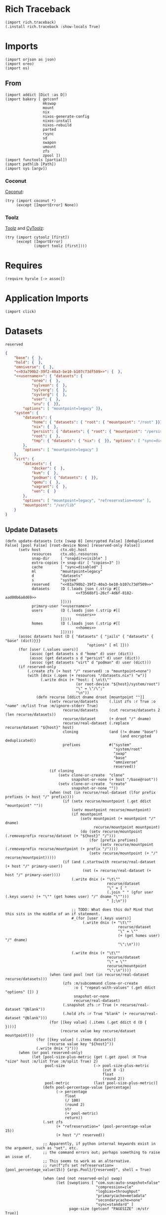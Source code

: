 #+property: header-args:hy :tangle yes

* Rich Traceback

#+begin_src hy
(import rich.traceback)
(.install rich.traceback :show-locals True)
#+end_src

* Imports

#+begin_src hy
(import orjson as json)
(import oreo)
(import os)
#+end_src

** From

#+begin_src hy
(import addict [Dict :as D])
(import bakery [ getconf
                 mkswap
                 mount
                 nix
                 nixos-generate-config
                 nixos-install
                 nixos-rebuild
                 parted
                 rsync
                 sd
                 swapon
                 umount
                 zfs
                 zpool ])
(import functools [partial])
(import pathlib [Path])
(import sys [argv])
#+end_src

*** Coconut

[[https://coconut.readthedocs.io/en/latest/index.html][Coconut]]:

#+begin_src hy
(try (import coconut *)
     (except [ImportError] None))
#+end_src

*** Toolz

[[https://github.com/pytoolz/toolz][Toolz]] and [[https://github.com/pytoolz/cytoolz/][CyToolz]]:

#+begin_src hy
(try (import cytoolz [first])
     (except [ImportError]
             (import toolz [first])))
#+end_src

* Requires

#+begin_src hy
(require hyrule [-> assoc])
#+end_src

* Application Imports

#+begin_src hy
(import click)
#+end_src

* Datasets

#+name: 03a790b2-39f2-40a3-be10-b107c73df509
#+begin_src text
reserved
#+end_src

#+name: f3568bf1-26cf-4d6f-8182-aad00b6a8d69
#+begin_src json
{
    "base": {  },
    "hold": {  },
    "omniverse": {  },
    "<<03a790b2-39f2-40a3-be10-b107c73df509>>": {  },
    "<<username>>": { "datasets": {
            "oreo": {  },
            "sylveon": {  },
            "sylvorg": {  },
            "syvlorg": {  },
            "user": {  },
            "uru": {  }},
        "options": [ "mountpoint=legacy" ]},
    "system": {
        "datasets": {
            "home": { "datasets": { "root": { "mountpoint": "/root" }}},
            "nix": {  },
            "persist": { "datasets": { "root": { "mountpoint": "/persist/root" }}},
            "root": {  },
            "tmp": { "datasets": { "nix": {  }}, "options": [ "sync=disabled" ] }
        },
        "options": [ "mountpoint=legacy" ]
    },
    "virt": {
        "datasets": {
            "docker": {  },
            "kvm": {  },
            "podman": { "datasets": {  }},
            "qemu": {  },
            "vagrant": {  },
            "xen": {  }
        },
        "options": [ "mountpoint=legacy", "refreservation=none" ],
        "mountpoint": "/var/lib"
    }
}
#+end_src

** Update Datasets

#+begin_src hy
(defn update-datasets [ctx [swap 0] [encrypted False] [deduplicated False] [pool False] [root-device None] [reserved-only False]]
      (setv host         ctx.obj.host
            resources    ctx.obj.resources
            snap-dir     [ "snapdir=visible" ]
            extra-copies (+ snap-dir [ "copies=3" ])
            cache        [ "sync=disabled" ]
            ml           "mountpoint=legacy"
            d            "datasets"
            s            "system"
            reserved     "<<03a790b2-39f2-40a3-be10-b107c73df509>>"
            datasets     (D (.loads json (.strip #[[
                                <<f3568bf1-26cf-4d6f-8182-aad00b6a8d69>>
                         ]])))
            primary-user "<<username>>"
            users        (D (.loads json (.strip #[[
                                <<users>>
                         ]])))
            homes        (D (.loads json (.strip #[[
                                <<homes>>
                         ]]))))
      (assoc datasets host (D { "datasets" { "jails" { "datasets" { "base" (dict)}}}
                                     "options" [ ml ]}))
      (for [user (.values users)]
           (assoc (get datasets s d "home" d) user (dict))
           (assoc (get datasets s d "persist" d) user (dict))
           (assoc (get datasets "virt" d "podman" d) user (dict)))
      (if reserved-only
          (.create zfs (+ host "/" reserved) :o "mountpoint=none")
          (with [dnix (.open (+ resources "/datasets.nix") "w")]
                (.write dnix (+ "host: { \n\t\""
                                (or root-device "${host}/system/root")
                                "\" = \"/\";"
                                "\n"))
              (defn recurse [ddict dname droot [mountpoint ""]]
                    (setv recurse/datasets     (.list zfs :r True :o "name" :m/list True :m/ignore-stderr True)
                          recurse/datasets     (cut recurse/datasets 2 (len recurse/datasets))
                          recurse/dataset      (+ droot "/" dname)
                          recurse/real-dataset (.replace recurse/dataset "${host}" host)
                          cloning              (and (!= dname "base")
                                                    (and encrypted deduplicated))
                          prefixes             #("system"
                                                 "system/root"
                                                 "swap"
                                                 "base"
                                                 "omniverse"
                                                 reserved))
                    (if cloning
                        (setv clone-or-create  "clone"
                              snapshot-or-none (+ host "/base@root"))
                        (setv clone-or-create  "create"
                              snapshot-or-none ""))
                    (when (not (in recurse/real-dataset (lfor prefix prefixes (+ host "/" prefix))))
                          (if (setx recurse/mountpoint (.get ddict "mountpoint" ""))
                              (setv mountpoint recurse/mountpoint)
                              (if mountpoint
                                  (setv mountpoint (+ mountpoint "/" dname)
                                        recurse/mountpoint mountpoint)
                                  (do (setv recurse/mountpoint (.removeprefix recurse/dataset (+ "${host}" "/")))
                                      (for [prefix prefixes]
                                           (setv recurse/mountpoint (.removeprefix recurse/mountpoint (+ prefix "/"))))
                                      (setv recurse/mountpoint (+ "/" recurse/mountpoint)))))
                          (if (and (.startswith recurse/real-dataset (+ host "/" primary-user))
                                   (not (= recurse/real-dataset (+ host "/" primary-user))))
                              (.write dnix (+ "\t\""
                                              recurse/dataset
                                              "\" = [ "
                                              (.join " " (gfor user (.keys users) (+ "\"" (get homes user) "/" dname "\"")))
                                              " ];\n"))

                              ;; TODO: What does this do? Mind that this sits in the middle of an if statement.
                              #_(for [user (.keys users)]
                                   (.write dnix (+ "\t\""
                                                   recurse/dataset
                                                   "\" = \""
                                                   (+ (get homes user) "/" dname)
                                                   "\";\n")))

                              (.write dnix (+ "\t\""
                                              recurse/dataset
                                              "\" = \""
                                              recurse/mountpoint
                                              "\";\n"))))
                    (when (and pool (not (in recurse/real-dataset recurse/datasets)))
                          (zfs :m/subcommand clone-or-create
                               :o { "repeat-with-values" (.get ddict "options" []) }
                               snapshot-or-none
                               recurse/real-dataset)
                          (.snapshot zfs :r True (+ recurse/real-dataset "@blank"))
                          (.hold zfs :r True "blank" (+ recurse/real-dataset "@blank")))
                    (for [[key value] (.items (.get ddict d (D {  })))]
                         (recurse value key recurse/dataset mountpoint)))
              (for [[key value] (.items datasets)]
                   (recurse value key "${host}"))
              (.write dnix "}")))
      (when (or pool reserved-only)
            (let [pool-size-plus-metric (get (.get zpool :H True "size" host :m/list True :m/split True) 2)
                  pool-size             (-> pool-size-plus-metric
                                            (cut 0 -1)
                                            float
                                            (round 2))
                  pool-metric           (last pool-size-plus-metric)]
                 (defn pool-percentage-value [percentage]
                       (-> percentage
                           float
                           (/ 100)
                           (round 2)
                           str
                           (+ pool-metric)
                           return))
                 (.set zfs
                       (+ "refreservation=" (pool-percentage-value 15))
                       (+ host "/" reserved))

                 ;; Apparently, if python internal keywords exist in the argument, such as "set", etc.
                 ;; the command errors out; perhaps something to raise an issue of.
                 ;; This seems to work as an alternative.
                 ;; run(f"zfs set refreservation={pool_percentage_value(15)} {args.Pool}/{reserved}", shell = True)

                 (when (and (not reserved-only) swap)
                       (let [swoptions [ "com.sun:auto-snapshot=false"
                                         "compression=zle"
                                         "logbias=throughput"
                                         "primarycache=metadata"
                                         "secondarycache=none"
                                         "sync=standard" ]
                             page-size (getconf "PAGESIZE" :m/str True)]
                            (.create zfs
                                     :V (+ (str swap) "G")
                                     :b page-size
                                     :o { "repeat-with-values" swoptions }
                                     (+ host "/swap"))
                            (mkswap (+ "/dev/zvol" host "/swap")))))))
#+end_src

* Click

#+begin_src hy
(setv no-host-error-message "Sorry! The host needs to be set; do this with the main command while running the subcommand!")
(defn [ (.group click :no-args-is-help True)
        (.option click "-d" "--dazzle" :is-flag True)
        (.option click "-H" "--host")
        (.option click "-i" "--inspect" :is-flag True)
        (.option click "-P" "--print-run" :is-flag True :cls oreo.Option :xor [ "print" ])
        (.option click "-p" "--print" :is-flag True :cls oreo.Option :xor [ "print-run" ])
        (.option click "-r" "--resources-dir")
        click.pass-context ]
      strapper [ ctx dazzle host inspect print-run print resources-dir ]
               (when (!= (.geteuid os) 0)
                     (raise (SystemError "Sorry; this program needs to be run as root!")))
               (.ensure-object ctx dict)
               (if resources-dir
                   (setv ctx.obj.resources resources-dir)
                   (let [ cwd (.cwd Path)
                          nds "etc/nixos"
                          nd (Path "etc/nixos/")
                          eds (+ "/" nds)
                          ed (Path eds) ]
                        (setv ctx.obj.resources (/ cwd nd))
                        (if (.match ctx.obj.resources (+ "*" eds))
                            (setv ctx.obj.resources cwd)
                            (while (not (.exists ctx.obj.resources))
                                   (setv cwd cwd.parent
                                         ctx.obj.resources (/ cwd nd))
                                   (else (when (and (= ctx.obj.resources ed)
                                                    (.exists (setx mnt-dir (/ "/mnt" nd))))
                                               (setv ctx.obj.resources mnt-dir)))))))
               (setv ctx.obj.host host)
               (.bake-all- getconf :m/dazzle dazzle :m/print-command-and-run print-run :m/print-command print :m/debug inspect))
#+end_src

** Main

#+begin_src hy
(defn [ (.command strapper :no-args-is-help True
                           :context-settings { "ignore_unknown_options" True
                                               "allow_extra_args"       True })
        (.argument click "program-arguments" :nargs -1)
        (.option click "-a" "--all" :is-flag True)
        (.option click "-c" "--copy" :is-flag True)
        (.option click "-g" "--generate" :is-flag True)
        (.option click "-i" "--install" :is-flag True)
        (.option click "-b" "--install-bootloader" :is-flag True :cls oreo.Option :req-one-of [ "install" "all" ])
        (.option click "-r" "--replace" :is-flag True)
#+end_src

This can't use a default value, as that would trigger a rebuild all the time.

#+begin_src hy
        (.option click "-R" "--rebuild")
#+end_src

#+begin_src hy
        click.pass-context ]
      main [ ctx all copy generate install program-arguments rebuild replace install-bootloader ]
           (if ctx.obj.host
               (do (.bake-all- getconf :m/sudo True :m/run True)
                   (setv copy-partial (partial rsync :a True :v { "repeat" 2 } :c True :z { "repeat" 2 } f"{ctx.obj.resources}/"))
                   (if rebuild
                       (do (when copy (copy-partial "/etc/nixos/"))
                           (nixos-rebuild rebuild #* ctx.args :show-trace True))
                       (do (when (or copy all)
                                 (update-datasets ctx)
                                 (copy-partial "/mnt/etc/nixos/"))
                           (when (or generate all) (nixos-generate-config :root "/mnt"))
                           (when (or replace all)
                                 (if ctx.obj.host
                                     (do (sd "./hardware-configuration.nix"
                                             (+ "(import ./.).nixosConfigurations.${pkgs.stdenv.targetPlatform.system}.mini-" ctx.obj.host)
                                             "/mnt/etc/nixos/configuration.nix")
                                         (sd "'device = \"\"'"
                                             "'device = \"!\"'"
                                             "/mnt/etc/nixos/hardware-configuration.nix"))
                                     (raise (.UsageError click no-host-error-message))))
                           (when (or install all)
                                 (let [ options [
#+end_src

From [[https://github.com/NixOS/nix/issues/2293#issuecomment-405339738][here]], and documented [[https://nixos.org/manual/nix/stable/expressions/builtins.html#:~:text=The%20fetched%20tarball%20is%20cached%20for%20a%20certain%20amount%20of%20time%20(1%20hour%20by%20default)%20in%20~/.cache/nix/tarballs/.%20You%20can%20change%20the%20cache%20timeout%20either%20on%20the%20command%20line%20with%20%2D%2Dtarball%2Dttl%20number%2Dof%2Dseconds%20or%20in%20the%20Nix%20configuration%20file%20by%20adding%20the%20line%20tarball%2Dttl%20%3D%20number%2Dof%2Dseconds.][here]]:

#+begin_quote
The fetched tarball is cached for a certain amount of time (1 hour by default) in ~/.cache/nix/tarballs/.
You can change the cache timeout either on the command line with --tarball-ttl number-of-seconds
or in the Nix configuration file by adding the line tarball-ttl = number-of-seconds.
#+end_quote

Because I'm using the ~flakes nixosConfigurations~ output, I don't need this any more:

#+begin_src hy :tangle no
                                            "tarball-ttl 0"
#+end_src

Adapted from [[https://github.com/NixOS/nix/issues/807#issuecomment-209895935][here]]:

#+begin_src hy
                                            "build-fallback true"
#+end_src

#+begin_src hy
                                      ] ]
                                      (nixos-install #* ctx.args
#+end_src

Because I'm using the ~flakes nixosConfigurations~ output, I don't need this any more:

#+begin_src hy :tangle no
                                                 ;; :I (with [f (.open (+ ctx.obj.resources "/flake.lock"))]
                                                 ;;          #[f[nixpkgs=https://github.com/nixos/nixpkgs/archive/{(get (.load json f) "nodes" "22-11" "original" "ref")}.tar.gz]f])
                                                 :I #[f[nixpkgs={(.strip (.eval nix :impure True :expr "(import ./etc/nixos).inputs.nixpkgs.outPath" :m/run False) "\"")}]f]
#+end_src

#+begin_src hy
                                                 :m/run True
                                                 :show-trace True
                                                 :install-bootloader install-bootloader
                                                 :option { "repeat-with-values" options }))))))
               (raise (.UsageError click no-host-error-message))))
#+end_src

** Create

#+begin_src hy
(defn [ (.command strapper :no-args-is-help True)
        (.option click "-B" "--boot-device" :type #(str int))
        (.option click "-c" "--copies" :type int :default 1)
        (.option click "-d" "--deduplicated" :is-flag True)
        (.option click "-e" "--encrypted" :is-flag True)
        (.option click "-M" "--host-mountpoint" :help "Use the hostname as the mountpoint" :is-flag True :cls oreo.Option :xor [ "mountpoint" ])
        (.option click "-m" "--mountpoint" :cls oreo.Option :xor [ "host-mountpoint" ])
        (.option click "-o" "--pool-options" :multiple True)
        (.option click "-O" "--dataset-options" :multiple True)
        (.option click "-P"
                       "--partition"
                       :multiple True
                       :cls oreo.Option
                       :xor [ "raid" ]
                       :help "Set up an entire disk; a single `-P' sets up the boot partition with the size as the value passed in (with the unit, such as `2G' for 2 gibibytes),
a second `-P' sets up the swap space similarly, and subsequent invocations sets up further unformatted partitions.
The final partition will be the ZFS partition, and does not need to be specified.")
        (.option click "-p" "--pool-only" :is-flag True)
        (.option click "-r" "--raid" :cls oreo.Option :xor [ "partition" ])
        (.option click "-S" "--swap-device" :type #(str int))
        (.option click "-s" "--swap" :type int :default 0)
        (.option click "-z" "--zfs-devices" :required True :multiple True)
        click.pass-context ]
      create [ ctx boot-device copies deduplicated encrypted host-mountpoint mountpoint dataset-options pool-options partition pool-only raid swap-device swap zfs-devices ]
             (if ctx.obj.host
                 (try (if (= (input "THIS WILL DELETE ALL DATA ON THE SELECTED DEVICE / PARTITION! TO CONTINUE, TYPE IN 'ZFS CREATE'!\n\t") "ZFS CREATE")
                          (let [ dataset-options-dict (D { "xattr"      "sa"
                                                           "acltype"    "posixacl"
                                                           "mountpoint"  (if host-mountpoint
                                                                             (+ "/" ctx.obj.host)
                                                                             (or mountpoint "none"))
                                                           "compression" "zstd-19"
                                                           "checksum"    "edonr"
                                                           "atime"       "off"
                                                           "relatime"    "off"
                                                           "copies"      copies })
                                 pool-options-dict (D { "autotrim" "on"
                                                        "altroot" "/mnt"
                                                        "autoexpand" "on" })
                                 command (partial zpool.create :f True :m/run True)
                                 no-raid-error-message "Sorry! For multiple zfs devices a raid configuration must be provided using `-r / --raid'!"
                                 zfs-device (if (= (len zfs-devices) 1)
                                                (if raid
                                                    (raise (.UsageError click no-raid-error-message))
                                                    (get zfs-devices 0))
                                                (if raid
                                                    #[f[{raid} {(.join " " zfs-devices)}]f]
                                                    (raise (.UsageError click no-raid-error-message)))) ]
                               (when (or partition boot-device) (.bake- parted :m/sudo True :s True :a "optimal" "--"))
                               (when partition
                                     (setv zfs-name ctx.obj.host)
                                     (parted zfs-device "mklabel" "gpt")
                                     (for [[i p] (enumerate partition)]
                                          (parted zfs-device
                                                  "mkpart"
                                                  "primary"
                                                  (if i (get partition (dec i)) "0%")
                                                  p))
                                     (parted zfs-device "mkpart" "primary" (get partition -1) "100%")
                                     (parted zfs-device "name" (if (> (len partition) 1) 3 2) zfs-name))
                               (when (or partition boot-device)
                                     (if boot-device
                                         (let [ device (get boot-device 0)
                                                index  (get boot-device 1) ]
                                              (parted device "mkfs" index "fat32")
                                              (parted device "set" index "boot" "on")
                                              (parted device "set" index "esp" "on"))
                                         (do (parted zfs-device "name" 1 (+ ctx.obj.host "-boot"))
                                             (parted zfs-device "mkfs" 1 "fat32")
                                             (parted zfs-device "set" 1 "boot" "on")
                                             (parted zfs-device "set" 1 "esp" "on"))))
                               (when (or (> (len partition) 1) swap-device)
                                     (if swap-device
                                         (parted (get swap-device 0) "mkfs" (get swap-device 1) "linux-swap")
                                         (do (parted zfs-device "name" 2 (+ ctx.obj.host "-swap"))
                                             (parted zfs-device "mkfs" 2 "linux-swap"))))
                               (for [dataset (.list zfs :r True :H True :m/list True :m/split True)]
                                    (when (in ctx.obj.host dataset) (.export zpool :f True ctx.obj.host :m/ignore-stderr True)))
                               (when encrypted (setv dataset-options-dict.encryption "aes-256-gcm"
                                                     dataset-options-dict.keyformat  "passphrase"))
                               (when deduplicated (setv dataset-options-dict.dedup "edonr,verify"))
                               (when (.ismount os.path "/mnt") (umount :R True "/mnt"))
                               (.export zpool :f True ctx.obj.host :m/ignore-stderr True)
                               (.update dataset-options-dict (dfor item pool-options :setv kv (.split item "=") (get kv 0) (get kv 1)))
                               (.update pool-options-dict (dfor item dataset-options :setv kv (.split item "=") (get kv 0) (get kv 1)))
                               (command :O { "repeat-with-values" (gfor [k v] (.items dataset-options-dict) f"{k}={v}") }
                                        :o { "repeat-with-values" (gfor [k v] (.items pool-options-dict) f"{k}={v}") }
                                        ctx.obj.host
                                        (if partition (+ "/dev/disk/by-label/" zfs-name) zfs-device))
                               (update-datasets ctx :swap swap :encrypted encrypted :deduplicated deduplicated :pool True :reserved-only pool-only))
                          (print "Sorry; not continuing!\n\n"))
                      (finally (.export zpool :f True ctx.obj.host :m/ignore-stderr True)))
                 (raise (.UsageError click no-host-error-message))))
#+end_src

** Mount

#+begin_src hy
(defn [ (.command strapper :no-args-is-help True :name "mount")
        (.option click "-b" "--boot-device")
        (.option click "-d" "--deduplicated" :is-flag True)
        (.option click "-e" "--encrypted" :is-flag True)
        (.option click "-r" "--root-device")
        (.option click "-s" "--swap" :cls oreo.Option :xor [ "swap-device" ] :is-flag True)
        (.option click "-S" "--swap-device" :cls oreo.Option :xor [ "swap" ])
        (.option click "-i" "--install" :is-flag True)
        (.option click "-I" "--install-bootloader" :is-flag True)
        click.pass-context ]
      s/mount [ ctx boot-device deduplicated encrypted root-device swap swap-device install install-bootloader ]
            (if ctx.obj.host
                (do (update-datasets ctx :root-device root-device :encrypted encrypted :deduplicated deduplicated :swap swap)
                    (for [dataset (.list zfs :r True :H True :m/list True :m/split True)]
                         (when (in ctx.obj.host dataset) (break))
                         (else (.import zpool :f True ctx.obj.host)))
                    (when encrypted (.load-key zfs ctx.obj.host))
                    (try (.mkdir (Path "/mnt"))
                         (except [FileExistsError]
                                 (when (.ismount os.path "/mnt") (umount :R True "/mnt"))))
                    (if root-device
                        (mount root-device "/mnt")
                        (mount :t "zfs" (+ ctx.obj.host "/system/root") "/mnt"))
#+end_src

Taken from [[https://github.com/NixOS/nixpkgs/issues/73404#issuecomment-1011485428][here]]:

#+begin_src hy
                    (try (.mkdir (Path "/mnt/mnt"))
                         (except [FileExistsError]
                                 (when (.ismount os.path "/mnt/mnt") (umount :R True "/mnt/mnt"))))
                    (mount :bind True "/mnt" "/mnt/mnt")
#+end_src

#+begin_src hy
                    (.mkdir (Path "/mnt/etc/nixos") :parents True :exist-ok True)

                    (.mkdir (Path "/mnt/nix") :parents True :exist-ok True)
                    (mount :t "zfs" (+ ctx.obj.host "/system/nix") "/mnt/nix")

                    (.mkdir (Path "/mnt/persist") :parents True :exist-ok True)
                    (mount :t "zfs" (+ ctx.obj.host "/system/persist") "/mnt/persist")

                    (when boot-device
                          (let [boot "/mnt/boot/efi"]
                               (.mkdir (Path boot) :parents True :exist-ok True)
                               (mount boot-device boot)))
                    (when swap (swapon (+ "/dev/zvol/" ctx.obj.host "/swap" :m/run True)))
                    (when swap-device (swapon swap-device :m/run True))

                    (.mkdir (Path "/tmp") :parents True :exist-ok True)
                    (mount :t "zfs" (+ ctx.obj.host "/system/tmp") "/tmp" :m/run True)

                    (.mkdir (Path "/tmp/nix") :parents True :exist-ok True)
                    (mount :t "zfs" (+ ctx.obj.host "/system/tmp/nix") "/tmp/nix" :m/run True)

                    ;; (rsync :a True :v { "repeat" 2 } :c True :z { "repeat" 2 } :delete True "/nix/" "/tmp/nix/")
                    ;; (mount :t "zfs" (+ ctx.obj.host "/system/tmp/nix") "/nix" :m/run True)

                    (when (or install install-bootloader) (.invoke ctx main :all True :install-bootloader install-bootloader)))
                (raise (.UsageError click no-host-error-message))))
#+end_src

** Update

#+begin_src hy
(defn [ (.command strapper)
        (.option click "-d" "--deduplicated" :is-flag True)
        (.option click "-e" "--encrypted" :is-flag True)
        (.option click "-f" "--files" :is-flag True :help "Update datasets.nix with any new datasets; the default")
        (.option click "-p" "--pool" :is-flag True :help "Update the pool and datasets.nix with any new datasets")
        (.option click "-r" "--root-device")
        (.option click "-s" "--swap" :type int :default 0)
        click.pass-context ]
      update [ ctx deduplicated encrypted files pool root-device swap ]
             (if ctx.obj.host
                 (try (setv ud (partial update-datasets ctx :swap swap :encrypted encrypted :deduplicated deduplicated :root-device root-device))
                      (cond files (ud)
                            pool (ud :pool True)
                            True (ud))
                      (finally (.export zpool :f True ctx.obj.host :m/ignore-stderr True)))
                 (raise (.UsageError click no-host-error-message))))
#+end_src